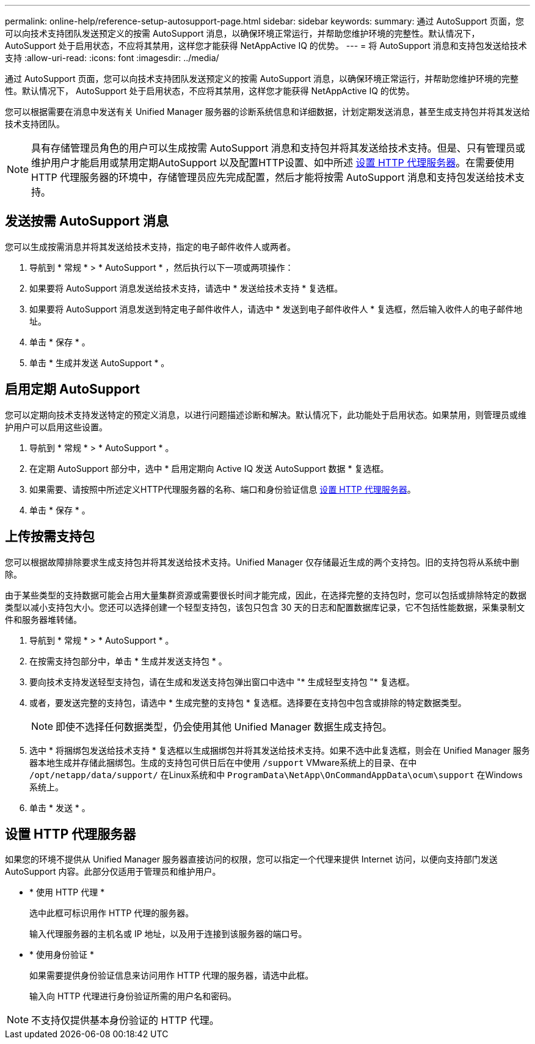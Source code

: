 ---
permalink: online-help/reference-setup-autosupport-page.html 
sidebar: sidebar 
keywords:  
summary: 通过 AutoSupport 页面，您可以向技术支持团队发送预定义的按需 AutoSupport 消息，以确保环境正常运行，并帮助您维护环境的完整性。默认情况下， AutoSupport 处于启用状态，不应将其禁用，这样您才能获得 NetAppActive IQ 的优势。 
---
= 将 AutoSupport 消息和支持包发送给技术支持
:allow-uri-read: 
:icons: font
:imagesdir: ../media/


[role="lead"]
通过 AutoSupport 页面，您可以向技术支持团队发送预定义的按需 AutoSupport 消息，以确保环境正常运行，并帮助您维护环境的完整性。默认情况下， AutoSupport 处于启用状态，不应将其禁用，这样您才能获得 NetAppActive IQ 的优势。

您可以根据需要在消息中发送有关 Unified Manager 服务器的诊断系统信息和详细数据，计划定期发送消息，甚至生成支持包并将其发送给技术支持团队。

[NOTE]
====
具有存储管理员角色的用户可以生成按需 AutoSupport 消息和支持包并将其发送给技术支持。但是、只有管理员或维护用户才能启用或禁用定期AutoSupport 以及配置HTTP设置、如中所述 <<设置 HTTP 代理服务器>>。在需要使用 HTTP 代理服务器的环境中，存储管理员应先完成配置，然后才能将按需 AutoSupport 消息和支持包发送给技术支持。

====


== 发送按需 AutoSupport 消息

您可以生成按需消息并将其发送给技术支持，指定的电子邮件收件人或两者。

. 导航到 * 常规 * > * AutoSupport * ，然后执行以下一项或两项操作：
. 如果要将 AutoSupport 消息发送给技术支持，请选中 * 发送给技术支持 * 复选框。
. 如果要将 AutoSupport 消息发送到特定电子邮件收件人，请选中 * 发送到电子邮件收件人 * 复选框，然后输入收件人的电子邮件地址。
. 单击 * 保存 * 。
. 单击 * 生成并发送 AutoSupport * 。




== 启用定期 AutoSupport

您可以定期向技术支持发送特定的预定义消息，以进行问题描述诊断和解决。默认情况下，此功能处于启用状态。如果禁用，则管理员或维护用户可以启用这些设置。

. 导航到 * 常规 * > * AutoSupport * 。
. 在定期 AutoSupport 部分中，选中 * 启用定期向 Active IQ 发送 AutoSupport 数据 * 复选框。
. 如果需要、请按照中所述定义HTTP代理服务器的名称、端口和身份验证信息 <<设置 HTTP 代理服务器>>。
. 单击 * 保存 * 。




== 上传按需支持包

您可以根据故障排除要求生成支持包并将其发送给技术支持。Unified Manager 仅存储最近生成的两个支持包。旧的支持包将从系统中删除。

由于某些类型的支持数据可能会占用大量集群资源或需要很长时间才能完成，因此，在选择完整的支持包时，您可以包括或排除特定的数据类型以减小支持包大小。您还可以选择创建一个轻型支持包，该包只包含 30 天的日志和配置数据库记录，它不包括性能数据，采集录制文件和服务器堆转储。

. 导航到 * 常规 * > * AutoSupport * 。
. 在按需支持包部分中，单击 * 生成并发送支持包 * 。
. 要向技术支持发送轻型支持包，请在生成和发送支持包弹出窗口中选中 "* 生成轻型支持包 "* 复选框。
. 或者，要发送完整的支持包，请选中 * 生成完整的支持包 * 复选框。选择要在支持包中包含或排除的特定数据类型。
+
[NOTE]
====
即使不选择任何数据类型，仍会使用其他 Unified Manager 数据生成支持包。

====
. 选中 * 将捆绑包发送给技术支持 * 复选框以生成捆绑包并将其发送给技术支持。如果不选中此复选框，则会在 Unified Manager 服务器本地生成并存储此捆绑包。生成的支持包可供日后在中使用 `/support` VMware系统上的目录、在中 `/opt/netapp/data/support/` 在Linux系统和中 `ProgramData\NetApp\OnCommandAppData\ocum\support` 在Windows系统上。
. 单击 * 发送 * 。




== 设置 HTTP 代理服务器

如果您的环境不提供从 Unified Manager 服务器直接访问的权限，您可以指定一个代理来提供 Internet 访问，以便向支持部门发送 AutoSupport 内容。此部分仅适用于管理员和维护用户。

* * 使用 HTTP 代理 *
+
选中此框可标识用作 HTTP 代理的服务器。

+
输入代理服务器的主机名或 IP 地址，以及用于连接到该服务器的端口号。

* * 使用身份验证 *
+
如果需要提供身份验证信息来访问用作 HTTP 代理的服务器，请选中此框。

+
输入向 HTTP 代理进行身份验证所需的用户名和密码。



[NOTE]
====
不支持仅提供基本身份验证的 HTTP 代理。

====